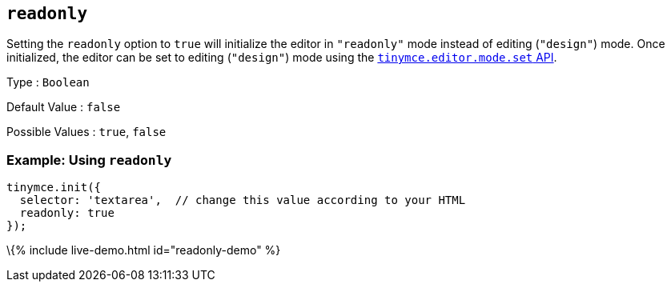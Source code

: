 == `+readonly+`

Setting the `+readonly+` option to `+true+` will initialize the editor in `+"readonly"+` mode instead of editing (`+"design"+`) mode. Once initialized, the editor can be set to editing (`+"design"+`) mode using the link:{{site.baseurl}}/apis/tinymce/tinymce.editormode/#set[`+tinymce.editor.mode.set+` API].

Type : `+Boolean+`

Default Value : `+false+`

Possible Values : `+true+`, `+false+`

=== Example: Using `+readonly+`

[source,js]
----
tinymce.init({
  selector: 'textarea',  // change this value according to your HTML
  readonly: true
});
----

\{% include live-demo.html id="readonly-demo" %}
